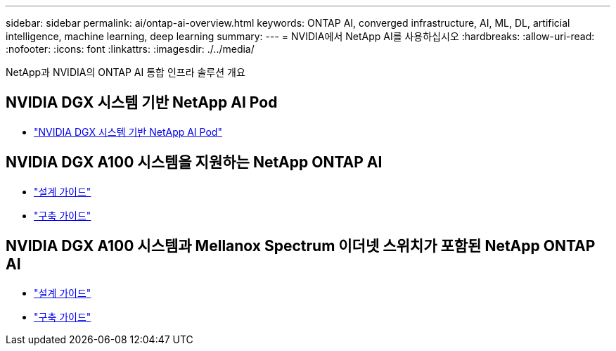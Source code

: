 ---
sidebar: sidebar 
permalink: ai/ontap-ai-overview.html 
keywords: ONTAP AI, converged infrastructure, AI, ML, DL, artificial intelligence, machine learning, deep learning 
summary:  
---
= NVIDIA에서 NetApp AI를 사용하십시오
:hardbreaks:
:allow-uri-read: 
:nofooter: 
:icons: font
:linkattrs: 
:imagesdir: ./../media/


[role="lead"]
NetApp과 NVIDIA의 ONTAP AI 통합 인프라 솔루션 개요



== NVIDIA DGX 시스템 기반 NetApp AI Pod

* link:ai/aipod_nv_intro.html["NVIDIA DGX 시스템 기반 NetApp AI Pod"]




== NVIDIA DGX A100 시스템을 지원하는 NetApp ONTAP AI

* link:https://www.netapp.com/pdf.html?item=/media/19432-nva-1151-design.pdf["설계 가이드"]
* link:https://www.netapp.com/pdf.html?item=/media/20708-nva-1151-deploy.pdf["구축 가이드"]




== NVIDIA DGX A100 시스템과 Mellanox Spectrum 이더넷 스위치가 포함된 NetApp ONTAP AI

* link:https://www.netapp.com/pdf.html?item=/media/21793-nva-1153-design.pdf["설계 가이드"]
* link:https://www.netapp.com/pdf.html?item=/media/21789-nva-1153-deploy.pdf["구축 가이드"]

